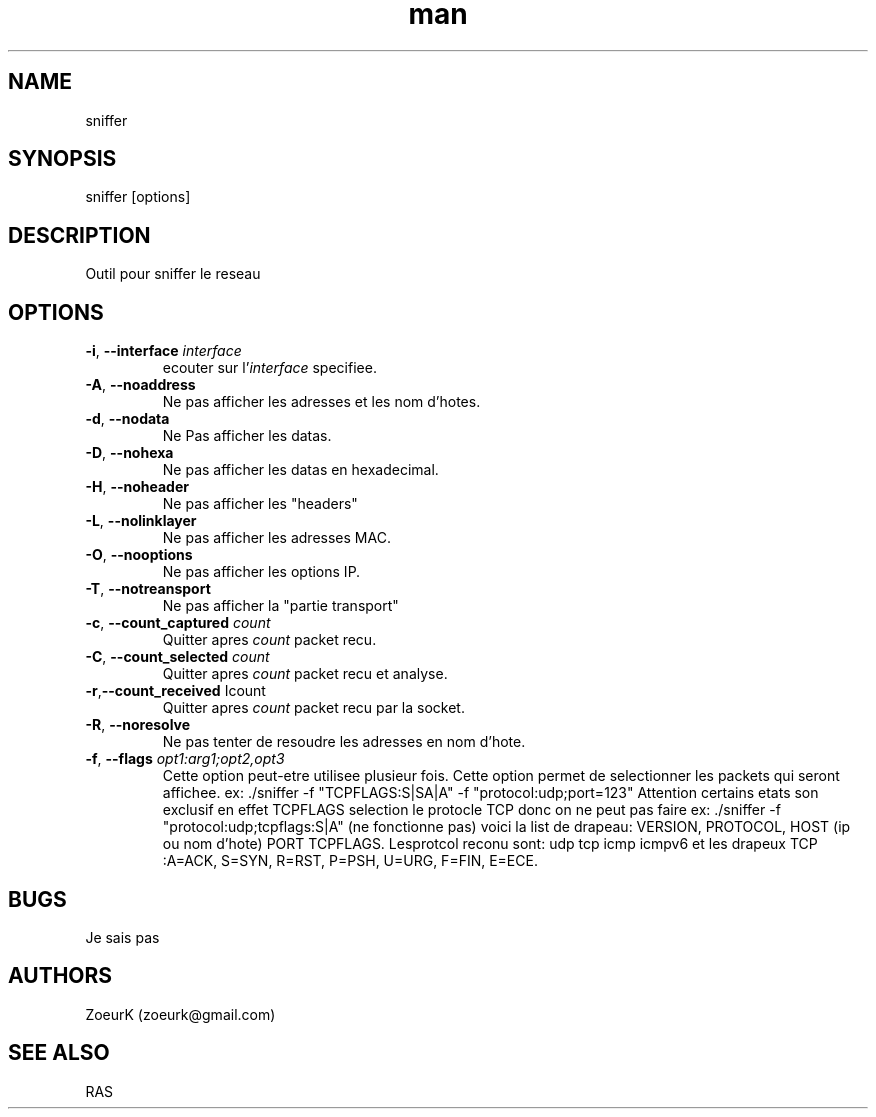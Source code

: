 .\Manpage pour sniffer.
.\Contact zoeurk.gmail.com
.TH man 0 "01 juillet 2020" "1.0" "sniffer man page"
.SH NAME
sniffer
.SH SYNOPSIS
sniffer [options]
.SH DESCRIPTION
Outil pour sniffer le reseau
.SH OPTIONS
.TP
.BR \-i , " \-\-interface "\fIinterface\fR
ecouter sur l'\fIinterface\fR specifiee.
.TP
.BR \-A , " \-\-noaddress"
Ne pas afficher les adresses et les nom d'hotes. 
.TP
.BR \-d , " \-\-nodata"
Ne Pas afficher les datas.
.TP
.BR \-D , " \-\-nohexa"
Ne pas afficher les datas en hexadecimal.
.TP
.BR \-H , " \-\-noheader"
Ne pas afficher les "headers"
.TP
.BR \-L , " \-\-nolinklayer"
Ne pas afficher les adresses MAC.
.TP
.BR \-O , " \-\-nooptions"
Ne pas afficher les options IP.
.TP
.BR \-T , " \-\-notreansport"
Ne  pas afficher la "partie transport"
.TP
.BR \-c , " \-\-count_captured " \fIcount\fR
Quitter apres \fIcount\fR packet recu.
.TP
.BR \-C , " \-\-count_selected " \fIcount\fR
Quitter apres \fIcount\fR packet recu et analyse.
.TP
.BR \-r , "\-\-count_received " \f\Icount\fR
Quitter apres \fIcount\fR packet recu par la socket.
.TP
.BR \-R , " \-\-noresolve"
Ne pas tenter de resoudre les adresses en nom d'hote.
.TP
.BR \-f , " \-\-flags " \fIopt1:arg1;opt2,opt3\fR
Cette option peut-etre utilisee plusieur fois.
Cette option permet de selectionner les packets qui seront affichee.
ex: ./sniffer -f "TCPFLAGS:S|SA|A" -f "protocol:udp;port=123"
Attention certains etats son exclusif en effet TCPFLAGS selection le protocle TCP donc on ne peut pas faire 
ex: ./sniffer -f "protocol:udp;tcpflags:S|A" (ne fonctionne pas)
voici la list de drapeau:
VERSION,
PROTOCOL,
HOST (ip ou nom d'hote)
PORT
TCPFLAGS.
Lesprotcol reconu sont:
udp
tcp
icmp
icmpv6
et les drapeux TCP :A=ACK, S=SYN, R=RST, P=PSH, U=URG, F=FIN, E=ECE.
.SH BUGS
Je sais pas
.SH AUTHORS
ZoeurK (zoeurk@gmail.com)
.SH SEE ALSO
RAS
